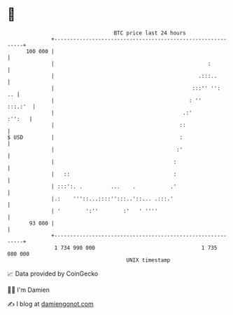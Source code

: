 * 👋

#+begin_example
                                     BTC price last 24 hours                    
                 +------------------------------------------------------------+ 
         100 000 |                                                            | 
                 |                                                 :          | 
                 |                                              .:::..        | 
                 |                                            :::'' '':    .. | 
                 |                                           : ''     :::.:'  | 
                 |                                         .:'         :'':   | 
                 |                                        ::                  | 
   $ USD         |                                        :                   | 
                 |                                       :'                   | 
                 |                                      :                     | 
                 |   ::                                 :                     | 
                 | :::':. .         ...    .           .'                     | 
                 |.:    '''::...::::'':::..'::... .:::.'                      | 
                 | '        ':''        :'   ' ''''                           | 
          93 000 |                                                            | 
                 +------------------------------------------------------------+ 
                  1 734 990 000                                  1 735 080 000  
                                         UNIX timestamp                         
#+end_example
📈 Data provided by CoinGecko

🧑‍💻 I'm Damien

✍️ I blog at [[https://www.damiengonot.com][damiengonot.com]]
